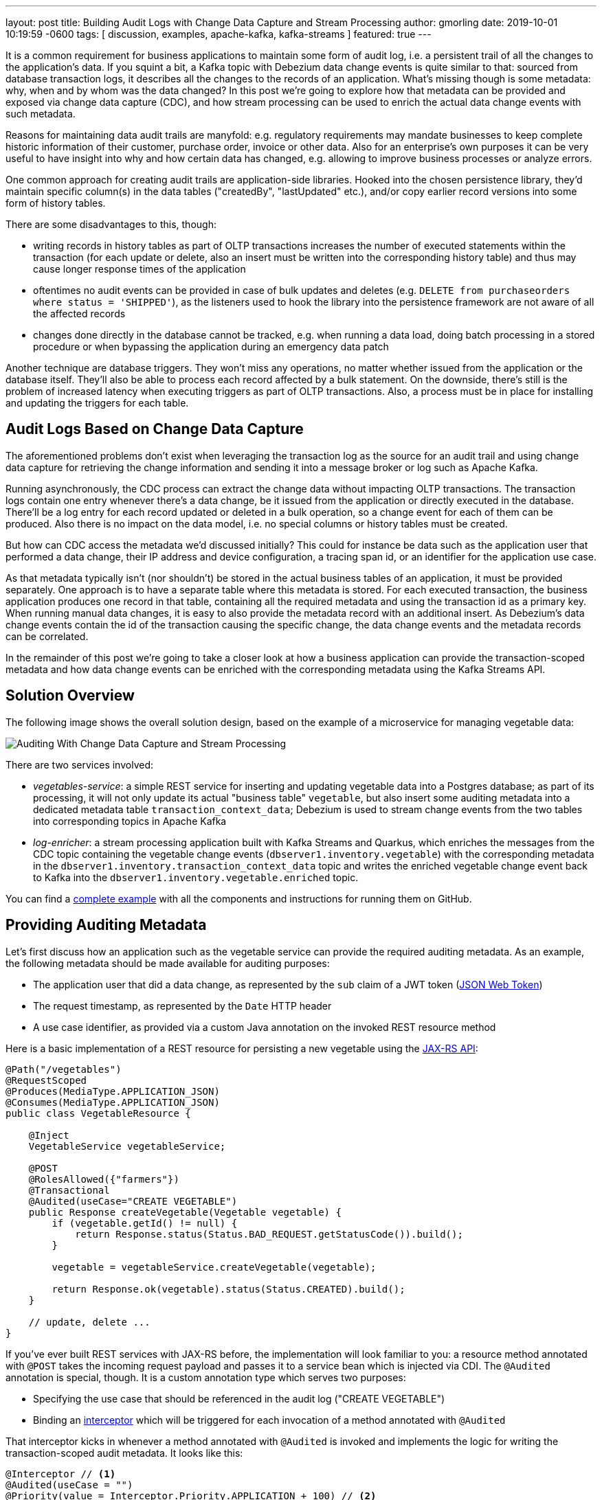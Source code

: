 ---
layout: post
title: Building Audit Logs with Change Data Capture and Stream Processing
author: gmorling
date:   2019-10-01 10:19:59 -0600
tags: [ discussion, examples, apache-kafka, kafka-streams ]
featured: true
---

It is a common requirement for business applications to maintain some form of audit log,
i.e. a persistent trail of all the changes to the application's data.
If you squint a bit, a Kafka topic with Debezium data change events is quite similar to that:
sourced from database transaction logs, it describes all the changes to the records of an application.
What's missing though is some metadata: why, when and by whom was the data changed?
In this post we're going to explore how that metadata can be provided and exposed via change data capture (CDC), and how stream processing can be used to enrich the actual data change events with such metadata.

+++<!-- more -->+++

Reasons for maintaining data audit trails are manyfold:
e.g. regulatory requirements may mandate businesses to keep complete historic information of their customer, purchase order, invoice or other data.
Also for an enterprise's own purposes it can be very useful to have insight into why and how certain data has changed, e.g. allowing to improve business processes or analyze errors.

One common approach for creating audit trails are application-side libraries.
Hooked into the chosen persistence library,
they'd maintain specific column(s) in the data tables ("createdBy", "lastUpdated" etc.),
and/or copy earlier record versions into some form of history tables.

There are some disadvantages to this, though:

* writing records in history tables as part of OLTP transactions increases the number of executed statements within the transaction (for each update or delete, also an insert must be written into the corresponding history table) and thus may cause longer response times of the application
* oftentimes no audit events can be provided in case of bulk updates and deletes (e.g. `DELETE from purchaseorders where status = 'SHIPPED'`),
as the listeners used to hook the library into the persistence framework are not aware of all the affected records
* changes done directly in the database cannot be tracked, e.g. when running a data load, doing batch processing in a stored procedure or when bypassing the application during an emergency data patch

Another technique are database triggers.
They won't miss any operations, no matter whether issued from the application or the database itself.
They'll also be able to process each record affected by a bulk statement.
On the downside, there's still is the problem of increased latency when executing triggers as part of OLTP transactions.
Also, a process must be in place for installing and updating the triggers for each table.

== Audit Logs Based on Change Data Capture

The aforementioned problems don't exist when leveraging the transaction log as the source for an audit trail and using change data capture for retrieving the change information and sending it into a message broker or log such as Apache Kafka.

Running asynchronously, the CDC process can extract the change data without impacting OLTP transactions.
The transaction logs contain one entry whenever there's a data change,
be it issued from the application or directly executed in the database.
There'll be a log entry for each record updated or deleted in a bulk operation,
so a change event for each of them can be produced.
Also there is no impact on the data model, i.e. no special columns or history tables must be created.

But how can CDC access the metadata we'd discussed initially?
This could for instance be data such as the application user that performed a data change,
their IP address and device configuration, a tracing span id, or an identifier for the application use case.

As that metadata typically isn't (nor shouldn't) be stored in the actual business tables of an application, it must be provided separately.
One approach is to have a separate table where this metadata is stored.
For each executed transaction, the business application produces one record in that table, containing all the required metadata and using the transaction id as a primary key.
When running manual data changes, it is easy to also provide the metadata record with an additional insert.
As Debezium's data change events contain the id of the transaction causing the specific change,
the data change events and the metadata records can be correlated.

In the remainder of this post we're going to take a closer look at how a business application can provide the transaction-scoped metadata and how data change events can be enriched with the corresponding metadata using the Kafka Streams API.

== Solution Overview

The following image shows the overall solution design, based on the example of a microservice for managing vegetable data:

++++
<div class="imageblock centered-image">
    <img src="/assets/images/auditing_overview.png" class="responsive-image" alt="Auditing With Change Data Capture and Stream Processing">
</div>
++++

There are two services involved:

* _vegetables-service_: a simple REST service for inserting and updating vegetable data into a Postgres database;
as part of its processing, it will not only update its actual "business table" `vegetable`,
but also insert some auditing metadata into a dedicated metadata table `transaction_context_data`;
Debezium is used to stream change events from the two tables into corresponding topics in Apache Kafka
* _log-enricher_: a stream processing application built with Kafka Streams and Quarkus,
which enriches the messages from the CDC topic containing the vegetable change events (`dbserver1.inventory.vegetable`) with the corresponding metadata in the `dbserver1.inventory.transaction_context_data` topic and writes the enriched vegetable change event back to Kafka into the `dbserver1.inventory.vegetable.enriched` topic.

You can find a https://github.com/debezium/debezium-examples/tree/main/auditlog[complete example] with all the components and instructions for running them on GitHub.

== Providing Auditing Metadata

Let's first discuss how an application such as the vegetable service can provide the required auditing metadata.
As an example, the following metadata should be made available for auditing purposes:

* The application user that did a data change, as represented by the `sub` claim of a JWT token (https://tools.ietf.org/html/rfc7519[JSON Web Token])
* The request timestamp, as represented by the `Date` HTTP header
* A use case identifier, as provided via a custom Java annotation on the invoked REST resource method

Here is a basic implementation of a REST resource for persisting a new vegetable using the https://jcp.org/en/jsr/detail?id=370[JAX-RS API]:

[source,java]
----
@Path("/vegetables")
@RequestScoped
@Produces(MediaType.APPLICATION_JSON)
@Consumes(MediaType.APPLICATION_JSON)
public class VegetableResource {

    @Inject
    VegetableService vegetableService;

    @POST
    @RolesAllowed({"farmers"})
    @Transactional
    @Audited(useCase="CREATE VEGETABLE")
    public Response createVegetable(Vegetable vegetable) {
        if (vegetable.getId() != null) {
            return Response.status(Status.BAD_REQUEST.getStatusCode()).build();
        }

        vegetable = vegetableService.createVegetable(vegetable);

        return Response.ok(vegetable).status(Status.CREATED).build();
    }

    // update, delete ...
}
----

If you've ever built REST services with JAX-RS before, the implementation will look familiar to you:
a resource method annotated with `@POST` takes the incoming request payload and passes it to a service bean which is injected via CDI.
The `@Audited` annotation is special, though.
It is a custom annotation type which serves two purposes:

* Specifying the use case that should be referenced in the audit log ("CREATE VEGETABLE")
* Binding an https://jcp.org/en/jsr/detail?id=318[interceptor] which will be triggered for each invocation of a method annotated with `@Audited`

That interceptor kicks in whenever a method annotated with `@Audited` is invoked and implements the logic for writing the transaction-scoped audit metadata.
It looks like this:

[source,java]
----
@Interceptor // <1>
@Audited(useCase = "")
@Priority(value = Interceptor.Priority.APPLICATION + 100) // <2>
public class TransactionInterceptor {

    @Inject
    JsonWebToken jwt; // <3>

    @Inject
    EntityManager entityManager;

    @Inject
    HttpServletRequest request;

    @AroundInvoke
    public Object manageTransaction(InvocationContext ctx) throws Exception {
        BigInteger txtId = (BigInteger) entityManager // <4>
            .createNativeQuery("SELECT txid_current()")
            .getSingleResult();
        String useCase = ctx.getMethod().getAnnotation(Audited.class).useCase();

        TransactionContextData context = new TransactionContextData(); // <5>

        context.transactionId = txtId.longValueExact();
        context.userName = jwt.<String>claim("sub").orElse("anonymous");
        context.clientDate = getRequestDate();
        context.useCase = useCase;

        entityManager.persist(context);

        return ctx.proceed(); // <6>
    }

    private ZonedDateTime getRequestDate() {
        String requestDate = request.getHeader(HttpHeaders.DATE);
        return requestDate != null ?
            ZonedDateTime.parse(requestDate, DateTimeFormatter.RFC_1123_DATE_TIME) :
            null;
    }
}
----
<1> `@Interceptor` and `@Audited` mark this as an interceptor bound to our custom `@Audited` annotion.
<2> The `@Priority` annotation controls at which point in the interceptor stack the auditing interceptor should be invoked.
Any application-provided interceptors should have a priority larger than `Priority.APPLICATION` (2000);
in particular, this ensures that a transaction will have been started before by means of the `@Transactional` annotation and its accompanying interceptor which run in the `Priority.PLATFORM_BEFORE` range (< 1000).
<3> The caller's JWT token injected via the https://microprofile.io/project/eclipse/microprofile-jwt-auth[MicroProfile JWT RBAC] API

For each audited method the interceptor fires and will

* obtain the current transaction id (the exact way for doing so is database-specific, in the example the `txid_current()` function from Postgres is called) pass:[<i class="conum" data-value="4"></i>]
* persist a `TransactionContextData` entity via JPA; its primary key value is the transaction id selected before, and it has attributes for the user name (obtained from the JWT token),
the request date (obtained from the `DATE` HTTP request header) and the use case identifier (obtained from the `@Audited` annotation of the invoked method) pass:[<i class="conum" data-value="5"></i>]
* continue the call flow of the invoked method pass:[<i class="conum" data-value="6"></i>]

When invoking the REST service to create and update a few vegetables,
the following records should be created in the database
(refer to the README in the provided example for instructions on building the example code and https://github.com/debezium/debezium-examples/tree/main/auditlog#inserting-some-data-and-observing-the-audit-log[invoking the vegetable service] with a suitable JWT token):

[source,sql]
----
vegetablesdb> select * from inventory.vegetable;
+------+---------------+---------+
| id   | description   | name    |
|------+---------------+---------|
| 1    | Spicy!        | Potato  |
| 11   | Delicious!    | Pumpkin |
| 10   | Tasty!        | Tomato  |
+------+---------------+---------+
----

[source,sql]
----
vegetablesdb> select * from inventory.transaction_context_data;
+------------------+---------------------+------------------+----------------+
| transaction_id   | client_date         | usecase          | user_name      |
|------------------+---------------------+------------------+----------------|
| 608              | 2019-08-22 08:12:31 | CREATE VEGETABLE | farmerbob      |
| 609              | 2019-08-22 08:12:31 | CREATE VEGETABLE | farmerbob      |
| 610              | 2019-08-22 08:12:31 | UPDATE VEGETABLE | farmermargaret |
+------------------+---------------------+------------------+----------------+
----

== Enriching Change Events with Auditing Metadata

With the business data (vegetables) and the transaction-scoped metadata being stored in the database,
it's time to set up the link:/documentation/reference/0.10/connectors/postgresql.html[Debezium Postgres connector] and stream the data changes from the `vegetable` and `transaction_context_data` tables into corresponding Kafka topics.
Again refer to the example README file for the details of https://github.com/debezium/debezium-examples/tree/main/auditlog#deploy-the-debezium-postgres-connector[deploying the connector].

The `dbserver1.inventory.vegetable` topic should contain change events for created, updated and deleted vegetable records, whereas the `dbserver1.inventory.transaction_context_data` topic should only contain create messages for each inserted metadata record.

.Topic Retention
[NOTE]
===============================
In order to manage the growth of involved topics, the retention policy for each topic should be well-defined.
For instance for the actual audit log topic with the enriched change events, a time based retention policy might be suitable, keeping each log event for as long as needed as per your requirements.
The transaction metadata topic on the other hand can be fairly short-lived, as its entries are not needed any longer, once all corresponding data change events have been processed.
It may be a good idea to set up some monitoring of the end-to-end lag in order to make sure the log enricher stream application keeps up with the incoming messages and doesn't fall behind that far so it is at risk of transaction messages being discarded before processing the corresponding change events.
===============================

Now, if we look at messages from the two topics, we can see that they can be correlated based on the transaction id.
It is part of the `source` structure of vegetable change events,
and it is the message key of transaction metadata events:

++++
<div class="imageblock centered-image">
    <img src="/assets/images/auditing_input_messages.png" class="responsive-image" alt="Vegetable and Transaction Metadata Messages">
</div>
++++

Once we've found the corresponding transaction event for a given vegetable change event,
the `client_date`, `usecase` and `user_name` attributes from the former can be added to the latter:

++++
<div class="imageblock centered-image">
    <img src="/assets/images/auditing_output_message.png" class="responsive-image" alt="Enriched Vegetable Message">
</div>
++++

This kind of message transformation is a perfect use case for https://kafka.apache.org/documentation/streams/[Kafka Streams],
a Java API for implementing stream processing applications on top of Kafka topics,
providing operators that let you filter, transform, aggregate and join Kafka messages.

As runtime environment for our stream processing application we're going to use https://quarkus.io/[Quarkus],
which is "a Kubernetes Native Java stack tailored for GraalVM & OpenJDK HotSpot, crafted from the best of breed Java libraries and standards".

.Building Kafka Streams Applications with Quarkus
[NOTE]
===============================
Amongst many others, Quarkus comes with an https://quarkus.io/guides/kafka-streams-guide[extension for Kafka Streams],
which allows to build stream processing applications running on the JVM and as native code compiled ahead-of-time.
It takes care of the lifecycle of the streaming topology,
so you don't have to deal with details like registering JVM shutdown hooks,
awaiting the creation of all input topics and more.

The extension also comes with "live development" support,
which automatically reloads the stream processing application while you're working on it,
allowing for very fast turnaround cycles during development.
===============================

=== The Joining Logic

When thinking about the actual implementation of the enrichment logic,
a https://kafka.apache.org/23/documentation/streams/developer-guide/dsl-api.html#kstream-kstream-join[stream-to-stream] join might appear as a suitable solution.
By creating ``KStream``s for the two topics, we may try and implement the joining functionality.
One challenge though is how to define a suitable https://kafka.apache.org/23/documentation/streams/developer-guide/dsl-api.html#windowing-sliding[joining window],
as there is no timing guarantees between messages on the two topics,
and we must not miss any event.

Another problem arises in regards to ordering guarantees of the change events.
By default, Debezium will use a table's primary key as the message key for the corresponding Kafka messages.
This means that all messages for the same vegetable record will have the same key and thus will go into the same partition of the vegetables Kafka topic.
This in turn guarantees that a consumer of these events sees all the messages pertaining to the same vegetable record in the exact same order as they were created.

Now, in order to join the two streams, the message key must be the same on both sides.
This means the vegetables topic must be re-keyed by transaction id
(we cannot re-key the transaction metadata topic, as there's no information about concerned vegetables contained in the metadata events; and even if that were the case, one transaction might impact multiple vegetable records).
By doing so, we'd loose the original ordering guarantees, though.
One vegetable record might be modified in two subsequent transactions,
and its change events may end up in different partitions of the re-keyed topic,
which may cause a consumer to receive the second change event before the first one.

If a `KStream`-`KStream` join isn't feasible, what else could be done?
https://kafka.apache.org/23/documentation/streams/developer-guide/dsl-api.html#streams-developer-guide-dsl-joins-kstream-globalktable[A join] between a `KStream` and `GlobalKTable` looks promising, too.
It doesn't have the https://kafka.apache.org/23/documentation/streams/developer-guide/dsl-api.html#streams-developer-guide-dsl-joins-co-partitioning[co-partitioning requirements] of stream-to-stream joins,
as all partitions of the `GlobalKTable` are present on all nodes of a distributed Kafka Streams application.
This seems like an acceptable trade-off, because the messages from the transaction metadata topic can be discarded rather quickly and the size of the corresponding table should be within reasonable bounds.
So we could have a `KStream` sourced from the vegetables topic and a `GlobalKTable` based on the transaction metadata topic.

But unfortunately, there is a timing issue:
as the messages are consumed from multiple topics, it may happen that at the point in time when an element from the vegetables stream is processed, the corresponding transaction metadata message isn't available yet.
So depending on whether we'd be using an inner join or a left join,
we'd in this case either skip change events or propagate them without having enriched them with the transaction metadata.
Both outcomes are not desirable.

=== Customized Joins With Buffering

The combination of `KStream` and `GlobalKTable` still hints into the right direction.
Only that instead of relying on the built-in join operators we'll have to implement a custom joining logic.
The basic idea is to buffer messages arriving on the vegetable `KStream` until the corresponding transaction metadata message is available from the ``GlobalKTable``s state store.
This can be achieved by creating a custom https://kafka.apache.org/23/javadoc/org/apache/kafka/streams/kstream/KStream.html#transform-org.apache.kafka.streams.kstream.TransformerSupplier-java.lang.String...-[transformer] which implements the required buffering logic and is applied to the vegetable `KStream`.

Let's begin with the streaming topology itself.
Thanks to the Quarkus Kafka Streams extension,
a CDI producer method returning the `Topology` object is all that's needed for that:

[source,java]
----
@ApplicationScoped
public class TopologyProducer {

    static final String STREAM_BUFFER_NAME = "stream-buffer-state-store";
    static final String STORE_NAME = "transaction-meta-data";

    @ConfigProperty(name = "audit.context.data.topic")
    String txContextDataTopic;

    @ConfigProperty(name = "audit.vegetables.topic")
    String vegetablesTopic;

    @ConfigProperty(name = "audit.vegetables.enriched.topic")
    String vegetablesEnrichedTopic;

    @Produces
    public Topology buildTopology() {
        StreamsBuilder builder = new StreamsBuilder();

        StoreBuilder<KeyValueStore<Long, JsonObject>> streamBufferStateStore =
                Stores
                    .keyValueStoreBuilder(
                        Stores.persistentKeyValueStore(STREAM_BUFFER_NAME),
                        new Serdes.LongSerde(),
                        new JsonObjectSerde()
                    )
                    .withCachingDisabled();
            builder.addStateStore(streamBufferStateStore); // <1>

        builder.globalTable(txContextDataTopic, Materialized.as(STORE_NAME)); // <2>

        builder.<JsonObject, JsonObject>stream(vegetablesTopic) // <3>
                .filter((id, changeEvent) -> changeEvent != null)
                .filter((id, changeEvent) -> !changeEvent.getString("op").equals("r"))
                .transform(() -> new ChangeEventEnricher(), STREAM_BUFFER_NAME)
                .to(vegetablesEnrichedTopic);

        return builder.build();
    }
}
----
<1> State store which will serve as the buffer for change events that cannot be processed yet
<2> `GlobalKTable` based on the transaction metadata topic
<3> `KStream` based on the vegetables topic; on this stream, any incoming tombstone markers are filtered, the reasoning being that the retention policy for an audit trail topic typically should be time-based than based on log compaction;
+
similarly, snapshot events are filtered, assuming they are not relevant for an audit trail and there wouldn't be any corresponding metadata provided by the application for the snapshot transaction initiated by the Debezium connector
+
Any other messages are enriched with the corresponding transaction metadata via a custom `Transformer` (see below) and finally are written to an output topic

The topic names are injected using the https://microprofile.io/project/eclipse/microprofile-config[MicroProfile Config API], with the values being provided in Quarkus _application.properties_ configuration file.
Besides the topic names, this file also has the information about the Kafka bootstrap server, default serdes any more:

[source]
----
audit.context.data.topic=dbserver1.inventory.transaction_context_data
audit.vegetables.topic=dbserver1.inventory.vegetable
audit.vegetables.enriched.topic=dbserver1.inventory.vegetable.enriched

# may be overridden with env vars
quarkus.kafka-streams.bootstrap-servers=localhost:9092
quarkus.kafka-streams.application-id=auditlog-enricher
quarkus.kafka-streams.topics=${audit.context.data.topic},${audit.vegetables.topic}

# pass-through
kafka-streams.cache.max.bytes.buffering=10240
kafka-streams.commit.interval.ms=1000
kafka-streams.metadata.max.age.ms=500
kafka-streams.auto.offset.reset=earliest
kafka-streams.metrics.recording.level=DEBUG
kafka-streams.default.key.serde=io.debezium.demos.auditing.enricher.JsonObjectSerde
kafka-streams.default.value.serde=io.debezium.demos.auditing.enricher.JsonObjectSerde
kafka-streams.processing.guarantee=exactly_once
----

In the next step let's take a look at the `ChangeEventEnricher` class, our custom transformer.
The implemention is based on the assumption that change events are serialized as JSON,
but of course it could be done equally well using other formats such as Avro or Protocol Buffers.

This is a bit of code, but hopefully its decomposition into multiple smaller methods makes it comprehensible:

[source,java]
----
class ChangeEventEnricher implements Transformer
        <JsonObject, JsonObject, KeyValue<JsonObject, JsonObject>> {

    private static final Long BUFFER_OFFSETS_KEY = -1L;

    private static final Logger LOG = LoggerFactory.getLogger(ChangeEventEnricher.class);

    private ProcessorContext context;
    private KeyValueStore<JsonObject, JsonObject> txMetaDataStore;
    private KeyValueStore<Long, JsonObject> streamBuffer; // <5>

    @Override
    @SuppressWarnings("unchecked")
    public void init(ProcessorContext context) {
        this.context = context;
        streamBuffer = (KeyValueStore<Long, JsonObject>) context.getStateStore(
            TopologyProducer.STREAM_BUFFER_NAME
        );
        txMetaDataStore = (KeyValueStore<JsonObject, JsonObject>) context.getStateStore(
            TopologyProducer.STORE_NAME
        );

        context.schedule(
            Duration.ofSeconds(1),
            PunctuationType.WALL_CLOCK_TIME, ts -> enrichAndEmitBufferedEvents()
        ); // <4>
    }

    @Override
    public KeyValue<JsonObject, JsonObject> transform(JsonObject key, JsonObject value) {
        boolean enrichedAllBufferedEvents = enrichAndEmitBufferedEvents(); // <3>

        if (!enrichedAllBufferedEvents) {
            bufferChangeEvent(key, value);
            return null;
        }

        KeyValue<JsonObject, JsonObject> enriched = enrichWithTxMetaData(key, value); // <1>
        if (enriched == null) { // <2>
            bufferChangeEvent(key, value);
        }

        return enriched;
    }

    /**
     * Enriches the buffered change event(s) with the metadata from the associated
     * transactions and forwards them.
     *
     * @return {@code true}, if all buffered events were enriched and forwarded,
     *         {@code false} otherwise.
     */
    private boolean enrichAndEmitBufferedEvents() { // <3>
        Optional<BufferOffsets> seq = bufferOffsets();

        if (!seq.isPresent()) {
            return true;
        }

        BufferOffsets sequence = seq.get();

        boolean enrichedAllBuffered = true;

        for(long i = sequence.getFirstValue(); i < sequence.getNextValue(); i++) {
            JsonObject buffered = streamBuffer.get(i);

            LOG.info("Processing buffered change event for key {}",
                    buffered.getJsonObject("key"));

            KeyValue<JsonObject, JsonObject> enriched = enrichWithTxMetaData(
                    buffered.getJsonObject("key"), buffered.getJsonObject("changeEvent"));
            if (enriched == null) {
                enrichedAllBuffered = false;
                break;
            }

            context.forward(enriched.key, enriched.value);
            streamBuffer.delete(i);
            sequence.incrementFirstValue();
        }

        if (sequence.isModified()) {
            streamBuffer.put(BUFFER_OFFSETS_KEY, sequence.toJson());
        }

        return enrichedAllBuffered;
    }

    /**
     * Adds the given change event to the stream-side buffer.
     */
    private void bufferChangeEvent(JsonObject key, JsonObject changeEvent) { // <2>
        LOG.info("Buffering change event for key {}", key);

        BufferOffsets sequence = bufferOffsets().orElseGet(BufferOffsets::initial);

        JsonObject wrapper = Json.createObjectBuilder()
                .add("key", key)
                .add("changeEvent", changeEvent)
                .build();

        streamBuffer.putAll(Arrays.asList(
                KeyValue.pair(sequence.getNextValueAndIncrement(), wrapper),
                KeyValue.pair(BUFFER_OFFSETS_KEY, sequence.toJson())
        ));
    }

    /**
     * Enriches the given change event with the metadata from the associated
     * transaction.
     *
     * @return The enriched change event or {@code null} if no metadata for the
     *         associated transaction was found.
     */
    private KeyValue<JsonObject, JsonObject> enrichWithTxMetaData(JsonObject key,
            JsonObject changeEvent) { // <1>
        JsonObject txId = Json.createObjectBuilder()
                .add("transaction_id", changeEvent.get("source").asJsonObject()
                        .getJsonNumber("txId").longValue())
                .build();

        JsonObject metaData = txMetaDataStore.get(txId);

        if (metaData != null) {
            LOG.info("Enriched change event for key {}", key);

            metaData = Json.createObjectBuilder(metaData.get("after").asJsonObject())
                    .remove("transaction_id")
                    .build();

            return KeyValue.pair(
                    key,
                    Json.createObjectBuilder(changeEvent)
                        .add("audit", metaData)
                        .build()
            );
        }

        LOG.warn("No metadata found for transaction {}", txId);
        return null;
    }

    private Optional<BufferOffsets> bufferOffsets() {
        JsonObject bufferOffsets = streamBuffer.get(BUFFER_OFFSETS_KEY);
        if (bufferOffsets == null) {
            return Optional.empty();
        }
        else {
            return Optional.of(BufferOffsets.fromJson(bufferOffsets));
        }
    }

    @Override
    public void close() {
    }
}
----
<1> When a vegetables change event arrives, look up the corresponding metadata in the state store of the
transaction topic's `GlobalKTable`, using the transaction id from the `source` block of the change event as the key;
if the metadata could be found, add the metadata to change event (under the `audit` field) and return that enriched event
<2> If the metadata could not be found, add the incoming event into the buffer of change events and return
<3> Before actually getting to the incoming event, all buffered events are processed;
this is required to make sure that the original change events is retained;
only if all could be enriched, the incoming event will be processed, too
<4> In order to emit buffered events also if no new change event is coming in,
a punctuation is scheduled that periodically processes the buffer
<5> A buffer for vegetable events whose corresponding metadata hasn't arrived yet

The key piece is the buffer for unprocessable change events.
To maintain the order of events, the buffer must be processed in order of insertion,
beginning with the event inserted first
(think of a FIFO queue).
As there's no guaranteed traversing order when getting all the entries from a `KeyValueStore`,
this is implemented by using the values of a strictly increasing sequence as the keys.
A https://github.com/debezium/debezium-examples/blob/main/auditlog/log-enricher/src/main/java/io/debezium/demos/auditing/enricher/BufferOffsets.java[special entry] in the key value store is used to store the information about the current "oldest" index in the buffer and the next sequence value.

One could also think of alternative implementations for such buffer, e.g. based on a Kafka topic or a custom `KeyValueStore` implementation that ensures iteration order from oldest to newest entry.
Ultimately, it could also be useful if Kafka Streams came with built-in means of retrying a stream element that cannot be joined yet; this would avoid any custom buffering implementation.

.If Things Go Wrong
[NOTE]
===============================
For a reliable and consistent processing logic it's vital to think about the behavior in case of failures,
e.g. if the stream application crashes after adding an element to the buffer but before updating the sequence value.

The key to this is the `exactly_once` value of the `processing.guarantee` property given in _application.properties_.
This ensures a transactionally consistent processing; e.g. in the aforementioned scenario,
after a restart the original change event would be handled again, and the buffer state would look exactly like it did before the event was processed for the first time.

Consumers of the enriched vegetable events should apply an isolation level of `read_committed`;
otherwise they may see uncommitted and thus duplicate messages in case of an application crash after a buffered event was forwarded but before it was removed from the buffer.
===============================

With the custom transformer logic in place, we can build the Quarkus project and run the stream processing application.
You should see messages like this in the `dbserver1.inventory.vegetable.enriched` topic:

[source,java]
----
{"id":10}
{
    "before": {
        "id": 10,
        "description": "Yummy!",
        "name": "Tomato"
    },
    "after": {
        "id": 10,
        "description": "Tasty!",
        "name": "Tomato"
    },
    "source": {
        "version": "0.10.0-SNAPSHOT",
        "connector": "postgresql",
        "name": "dbserver1",
        "ts_ms": 1569700445392,
        "snapshot": "false",
        "db": "vegetablesdb",
        "schema": "inventory",
        "table": "vegetable",
        "txId": 610,
        "lsn": 34204240,
        "xmin": null
    },
    "op": "u",
    "ts_ms": 1569700445537,
    "audit": {
        "client_date": 1566461551000000,
        "usecase": "UPDATE VEGETABLE",
        "user_name": "farmermargaret"
    }
}
----

Of course, the buffer processing logic may be adjusted as per your specific requirements;
for instance instead of indefinitely waiting for corresponding transaction metadata,
we may also decide that it makes more sense to propagate change events unenriched after some waiting time or to raise an exception indicating the missing metadata.

In order to see whether the buffering works as expected, you could do a small experiment:
modify a vegetable record using SQL directly in the database.
Debezium will capture the event, but as there's no corresponding transaction metadata provided,
the event will not be forwarded to the enriched vegetables topic.
If you add another vegetable using the REST API,
this one also will not be propagated:
although there is a metadata record for it, it's blocked by the other change event.
Only once you have inserted a metadata record for the first change's transaction into the `transaction_context_data` table,
both change events will be processed and sent to the output topic.

== Summary

In this blog post we've discussed how change data capture in combination with stream processing can be used to build audit logs in an efficient, low-overhead way.
In contrast to library and trigger-based approaches, the events that form the audit trail are retrieved via CDC from the database's transaction logs,
and apart from the insertion of a single metadata record per transaction
(which in similar form would be required for any kind of audit log), no overhead to OLTP transactions is incurred.
Also audit log entries can be obtained when data records are subject to bulk updates or deletes,
something typically not possible with library-based auditing solutions.

Additional metadata that typically should be part of an audit log,
can be provided by the application via a separate table,
which also is captured via Debezium.
With the help of Kafka Streams the actual data change events can be enriched with the data from that metadata table.

One aspect we haven't discussed yet is querying the audit trail entries,
e.g. to examine specific earlier versions of the data.
To do so, the enriched change data events typically would be stored in a queryable database.
Unlike a basic data replication pipeline, not only the latest version of each record would be stored in the database in that case, but all the versions, i.e. the primary keys typically would be amended with the transaction id of each change.
This would allow to select single data records or even joins of multiple tables to get the data valid as per a given transaction id.
How this could be implemented in detail may be discussed in a future post.

Your feedback on this approach for building audit logs is very welcomed,
just post a comment below.
To get started with your own implementation,
you can check out https://github.com/debezium/debezium-examples/tree/main/auditlog[the code] in the Debezium examples repository on GitHub.

_Many thanks to https://twitter.com/crancran77[Chris Cranford], https://twitter.com/hpgrahsl[Hans-Peter Grahsl], https://twitter.com/hashhar[Ashhar Hasan], pass:[<a href="https://twitter.com/jbfletch_">Anna McDonald</a>] and Jiri Pechanec for their feedback while working on this post and the accompanying example code!_
